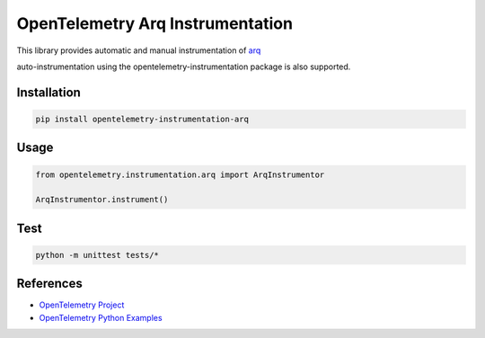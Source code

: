 OpenTelemetry Arq Instrumentation
===================================================

This library provides automatic and manual instrumentation of `arq <https://github.com/python-arq/arq>`_

auto-instrumentation using the opentelemetry-instrumentation package is also supported.


Installation
------------

.. code-block:: shell

    pip install opentelemetry-instrumentation-arq

Usage
------

.. code-block:: python

    from opentelemetry.instrumentation.arq import ArqInstrumentor

    ArqInstrumentor.instrument()

Test
------

.. code-block:: shell

    python -m unittest tests/*


References
----------

* `OpenTelemetry Project <https://opentelemetry.io/>`_
* `OpenTelemetry Python Examples <https://github.com/open-telemetry/opentelemetry-python/tree/main/docs/examples>`_